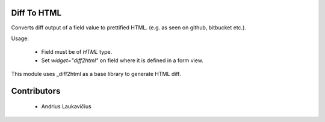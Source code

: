 Diff To HTML
============

Converts diff output of a field value to prettified HTML.
(e.g. as seen on github, bitbucket etc.).

Usage:

 * Field must be of `HTML` type.
 * Set `widget="diff2html"` on field where it is defined in a form view.

This module uses _diff2html as a base library to generate HTML diff.

Contributors
============

 * Andrius Laukavičius

.. _diff2html https://github.com/rtfpessoa/diff2html

